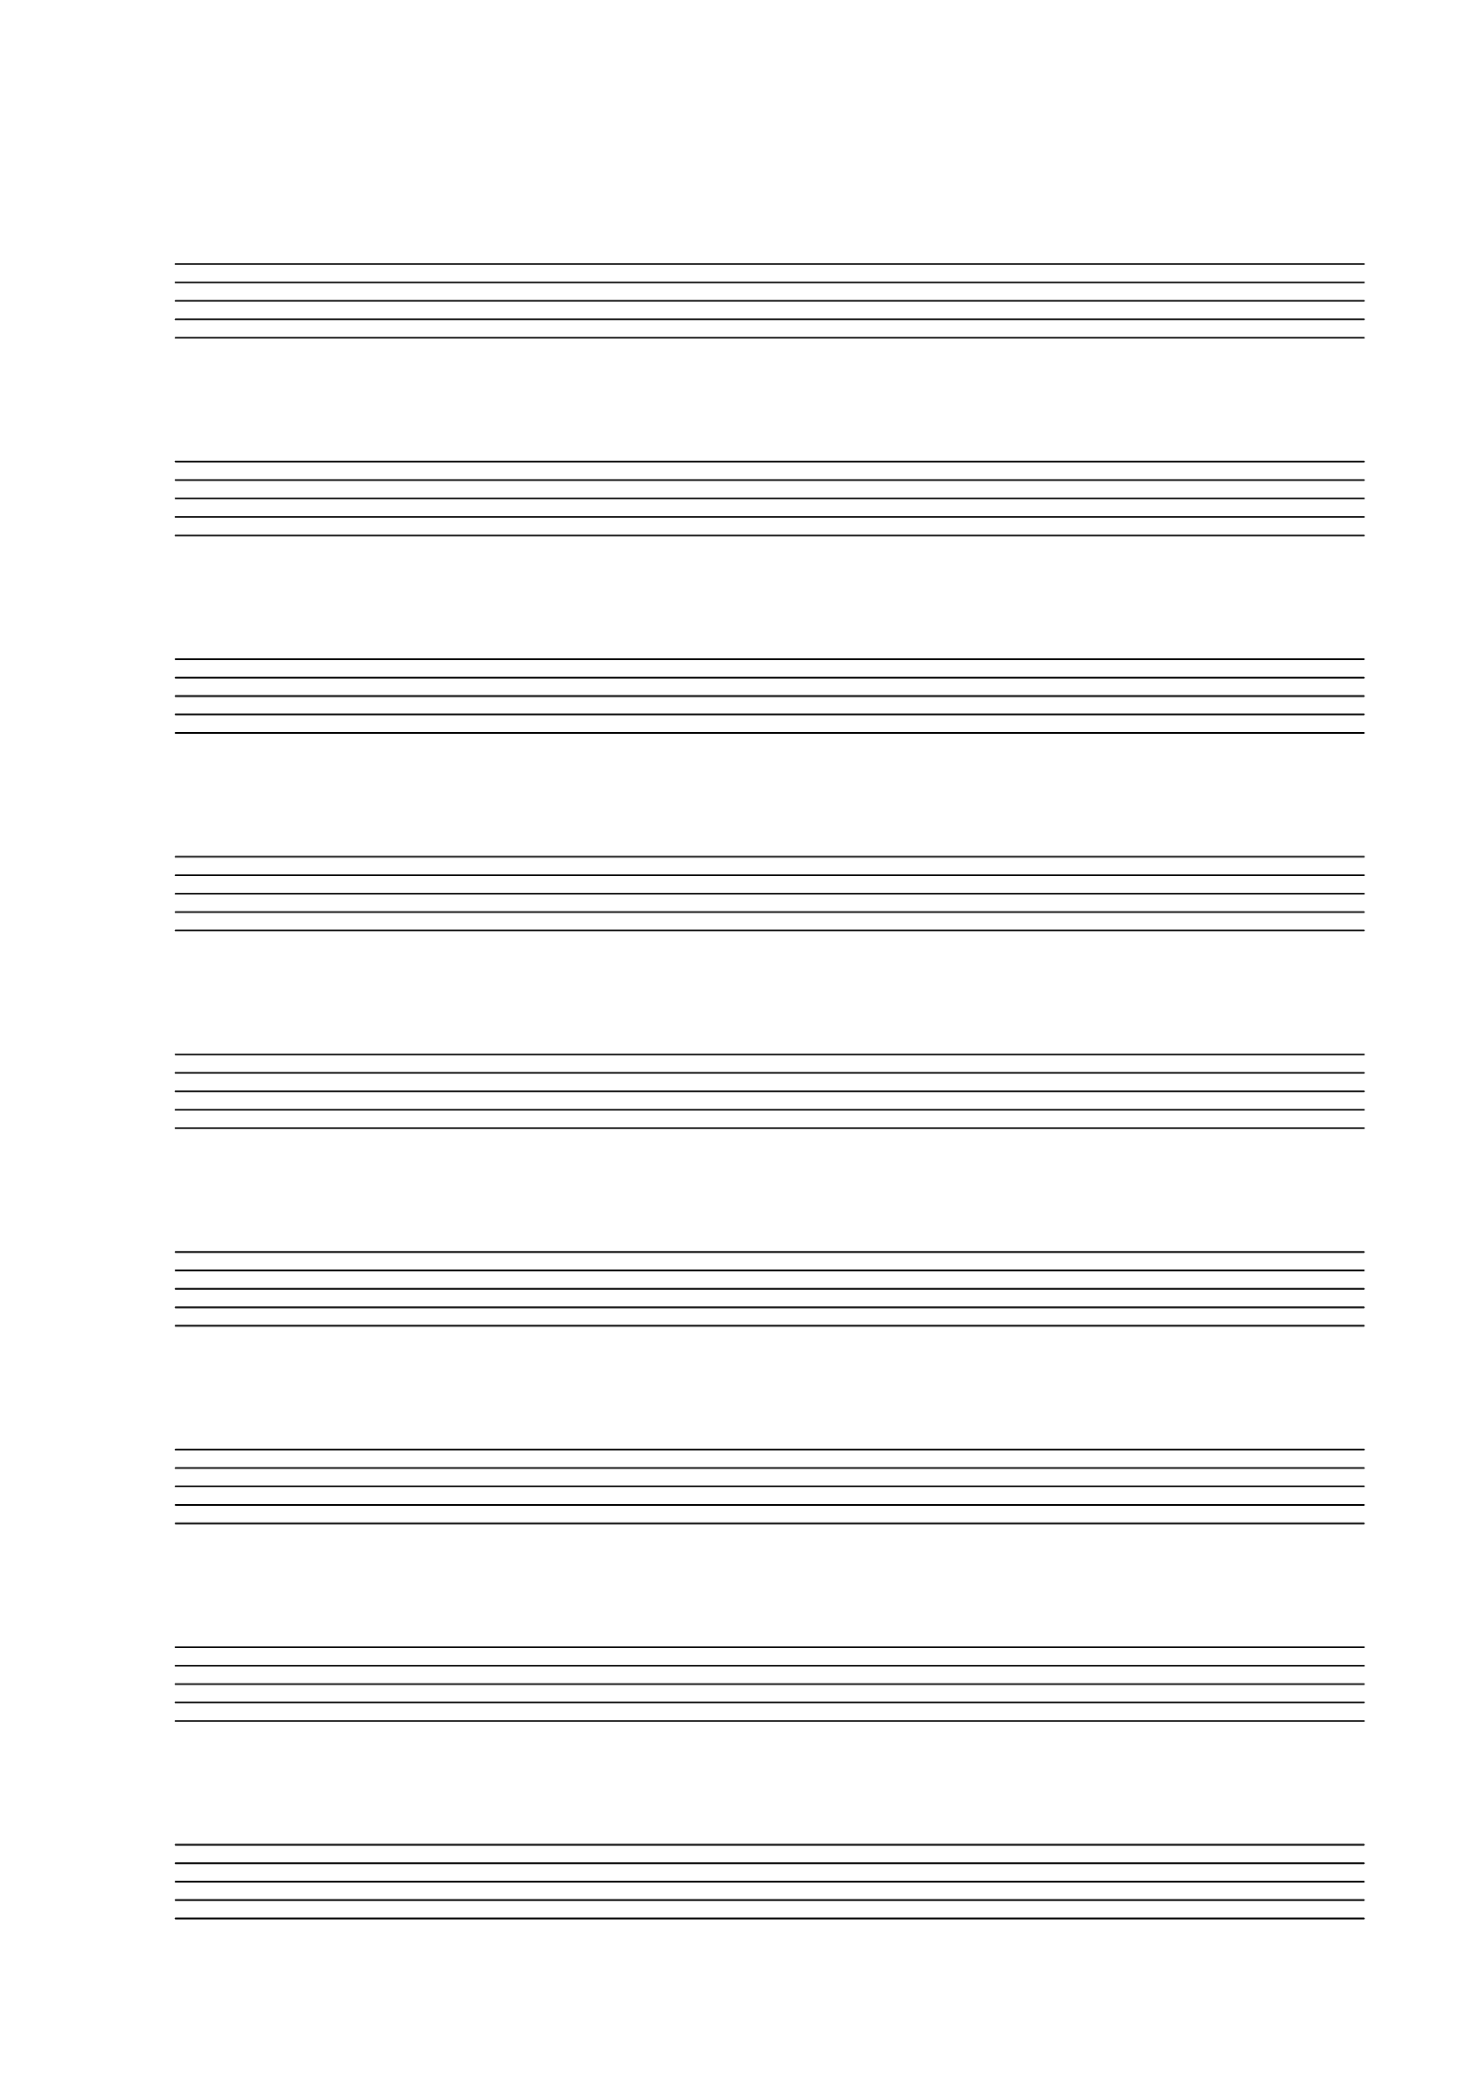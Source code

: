 #(set-global-staff-size 30)

\header {
  tagline=""
}

\score {
  { 
    \repeat unfold 9 { s1 \break } 
  }
  \layout {
    indent = 0\in
    \context {
      \Staff
      \remove "Time_signature_engraver"
      \remove "Clef_engraver"
      \remove "Bar_engraver"
    }
    \context {
      \Score
      \remove "Bar_number_engraver"
    }
  }
}

\paper {
  ragged-last-bottom = ##f
  line-width = 170\mm
  left-margin = 25\mm
  bottom-margin = 20\mm
  top-margin = 35\mm
}
